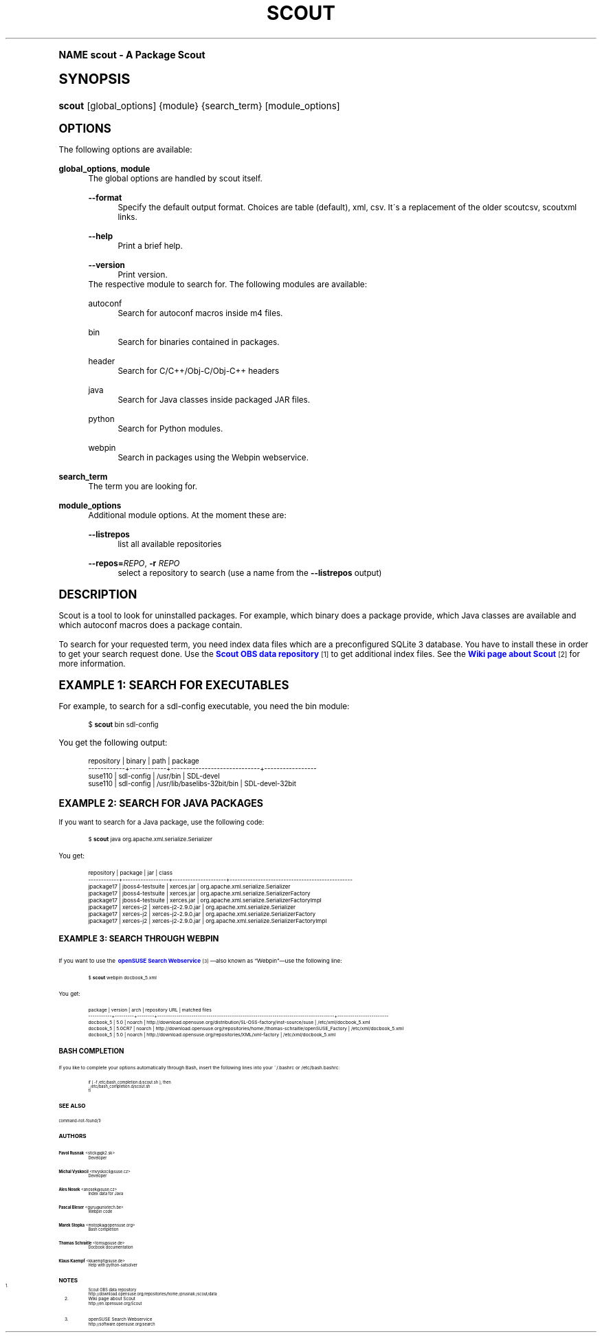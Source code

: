 .\"     Title: scout
.\"    Author: Pavol Rusnak <stick@gk2.sk>
.\" Generator: DocBook XSL Stylesheets v1.74.0 <http://docbook.sf.net/>
.\"      Date: 12/12/2008
.\"    Manual: http://en.opensuse.org/Scout
.\"    Source: http://repo.or.cz/w/scout.git 0.1.0
.\"  Language: English
.\"
.TH "SCOUT" "1" "12/12/2008" "http://repo\&.or\&.cz/w/scout\" "http://en\&.opensuse\&.org/Sco"
.\" -----------------------------------------------------------------
.\" * (re)Define some macros
.\" -----------------------------------------------------------------
.\" ~~~~~~~~~~~~~~~~~~~~~~~~~~~~~~~~~~~~~~~~~~~~~~~~~~~~~~~~~~~~~~~~~
.\" toupper - uppercase a string (locale-aware)
.\" ~~~~~~~~~~~~~~~~~~~~~~~~~~~~~~~~~~~~~~~~~~~~~~~~~~~~~~~~~~~~~~~~~
.de toupper
.tr aAbBcCdDeEfFgGhHiIjJkKlLmMnNoOpPqQrRsStTuUvVwWxXyYzZ
\\$*
.tr aabbccddeeffgghhiijjkkllmmnnooppqqrrssttuuvvwwxxyyzz
..
.\" ~~~~~~~~~~~~~~~~~~~~~~~~~~~~~~~~~~~~~~~~~~~~~~~~~~~~~~~~~~~~~~~~~
.\" SH-xref - format a cross-reference to an SH section
.\" ~~~~~~~~~~~~~~~~~~~~~~~~~~~~~~~~~~~~~~~~~~~~~~~~~~~~~~~~~~~~~~~~~
.de SH-xref
.ie n \{\
.\}
.toupper \\$*
.el \{\
\\$*
.\}
..
.\" ~~~~~~~~~~~~~~~~~~~~~~~~~~~~~~~~~~~~~~~~~~~~~~~~~~~~~~~~~~~~~~~~~
.\" SH - level-one heading that works better for non-TTY output
.\" ~~~~~~~~~~~~~~~~~~~~~~~~~~~~~~~~~~~~~~~~~~~~~~~~~~~~~~~~~~~~~~~~~
.de1 SH
.\" put an extra blank line of space above the head in non-TTY output
.if t \{\
.sp 1
.\}
.sp \\n[PD]u
.nr an-level 1
.set-an-margin
.nr an-prevailing-indent \\n[IN]
.fi
.in \\n[an-margin]u
.ti 0
.HTML-TAG ".NH \\n[an-level]"
.it 1 an-trap
.nr an-no-space-flag 1
.nr an-break-flag 1
\." make the size of the head bigger
.ps +3
.ft B
.ne (2v + 1u)
.ie n \{\
.\" if n (TTY output), use uppercase
.toupper \\$*
.\}
.el \{\
.nr an-break-flag 0
.\" if not n (not TTY), use normal case (not uppercase)
\\$1
.in \\n[an-margin]u
.ti 0
.\" if not n (not TTY), put a border/line under subheading
.sp -.6
\l'\n(.lu'
.\}
..
.\" ~~~~~~~~~~~~~~~~~~~~~~~~~~~~~~~~~~~~~~~~~~~~~~~~~~~~~~~~~~~~~~~~~
.\" SS - level-two heading that works better for non-TTY output
.\" ~~~~~~~~~~~~~~~~~~~~~~~~~~~~~~~~~~~~~~~~~~~~~~~~~~~~~~~~~~~~~~~~~
.de1 SS
.sp \\n[PD]u
.nr an-level 1
.set-an-margin
.nr an-prevailing-indent \\n[IN]
.fi
.in \\n[IN]u
.ti \\n[SN]u
.it 1 an-trap
.nr an-no-space-flag 1
.nr an-break-flag 1
.ps \\n[PS-SS]u
\." make the size of the head bigger
.ps +2
.ft B
.ne (2v + 1u)
.if \\n[.$] \&\\$*
..
.\" ~~~~~~~~~~~~~~~~~~~~~~~~~~~~~~~~~~~~~~~~~~~~~~~~~~~~~~~~~~~~~~~~~
.\" BB/BE - put background/screen (filled box) around block of text
.\" ~~~~~~~~~~~~~~~~~~~~~~~~~~~~~~~~~~~~~~~~~~~~~~~~~~~~~~~~~~~~~~~~~
.de BB
.if t \{\
.sp -.5
.br
.in +2n
.ll -2n
.gcolor red
.di BX
.\}
..
.de EB
.if t \{\
.if "\\$2"adjust-for-leading-newline" \{\
.sp -1
.\}
.br
.di
.in
.ll
.gcolor
.nr BW \\n(.lu-\\n(.i
.nr BH \\n(dn+.5v
.ne \\n(BHu+.5v
.ie "\\$2"adjust-for-leading-newline" \{\
\M[\\$1]\h'1n'\v'+.5v'\D'P \\n(BWu 0 0 \\n(BHu -\\n(BWu 0 0 -\\n(BHu'\M[]
.\}
.el \{\
\M[\\$1]\h'1n'\v'-.5v'\D'P \\n(BWu 0 0 \\n(BHu -\\n(BWu 0 0 -\\n(BHu'\M[]
.\}
.in 0
.sp -.5v
.nf
.BX
.in
.sp .5v
.fi
.\}
..
.\" ~~~~~~~~~~~~~~~~~~~~~~~~~~~~~~~~~~~~~~~~~~~~~~~~~~~~~~~~~~~~~~~~~
.\" BM/EM - put colored marker in margin next to block of text
.\" ~~~~~~~~~~~~~~~~~~~~~~~~~~~~~~~~~~~~~~~~~~~~~~~~~~~~~~~~~~~~~~~~~
.de BM
.if t \{\
.br
.ll -2n
.gcolor red
.di BX
.\}
..
.de EM
.if t \{\
.br
.di
.ll
.gcolor
.nr BH \\n(dn
.ne \\n(BHu
\M[\\$1]\D'P -.75n 0 0 \\n(BHu -(\\n[.i]u - \\n(INu - .75n) 0 0 -\\n(BHu'\M[]
.in 0
.nf
.BX
.in
.fi
.\}
..
.\" -----------------------------------------------------------------
.\" * set default formatting
.\" -----------------------------------------------------------------
.\" disable hyphenation
.nh
.\" disable justification (adjust text to left margin only)
.ad l
.\" -----------------------------------------------------------------
.\" * MAIN CONTENT STARTS HERE *
.\" -----------------------------------------------------------------
.SH "Name"
scout \- A Package Scout
.SH "Synopsis"
.fam C
.HP \w'\fBscout\fR\ 'u
\fBscout\fR [global_options] {module} {search_term} [module_options]
.fam
.SH "Options"
.PP
The following options are available:
.PP
\fBglobal_options\fR, \fBmodule\fR
.RS 4
The global options are handled by scout itself\&.
.PP
\fB\-\-format\fR
.RS 4
Specify the default output format\&. Choices are table (default), xml, csv\&. It\'s a replacement of the older scoutcsv, scoutxml links\&.
.RE
.PP
\fB\-\-help\fR
.RS 4
Print a brief help\&.
.RE
.PP
\fB\-\-version\fR
.RS 4
Print version\&.
.RE
The respective module to search for\&. The following modules are available:
.PP
autoconf
.RS 4
Search for autoconf macros inside m4 files\&.
.RE
.PP
bin
.RS 4
Search for binaries contained in packages\&.
.RE
.PP
header
.RS 4
Search for C/C++/Obj\-C/Obj\-C++ headers
.RE
.PP
java
.RS 4
Search for Java classes inside packaged JAR files\&.
.RE
.PP
python
.RS 4
Search for Python modules\&.
.RE
.PP
webpin
.RS 4
Search in packages using the Webpin webservice\&.
.RE
.RE
.PP
\fBsearch_term\fR
.RS 4
The term you are looking for\&.
.RE
.PP
\fBmodule_options\fR
.RS 4
Additional module options\&. At the moment these are:
.PP
\fB\-\-listrepos\fR
.RS 4
list all available repositories
.RE
.PP
\fB\-\-repos=\fR\fB\fIREPO\fR\fR, \fB\-r \fR\fB\fIREPO\fR\fR
.RS 4
select a repository to search (use a name from the
\fB\-\-listrepos\fR
output)
.RE
.RE
.SH "Description"
.PP
Scout is a tool to look for uninstalled packages\&. For example, which binary does a package provide, which Java classes are available and which autoconf macros does a package contain\&.
.PP
To search for your requested term, you need index data files which are a preconfigured SQLite\ \&3 database\&. You have to install these in order to get your search request done\&. Use the
\m[blue]\fBScout OBS data repository\fR\m[]\&\s-2\u[1]\d\s+2
to get additional index files\&. See the
\m[blue]\fBWiki page about Scout\fR\m[]\&\s-2\u[2]\d\s+2
for more information\&.
.SH "Example 1: Search For Executables"
.PP
For example, to search for a
\FCsdl\-config\F[]
executable, you need the
bin
module:
.sp
.if n \{\
.RS 4
.\}
.fam C
.ps -1
.nf
.BB lightgray
\FC$ \F[]\fBscout\fR bin sdl\-config
.EB lightgray
.fi
.fam
.ps +1
.if n \{\
.RE
.\}
.PP
You get the following output:
.sp
.if n \{\
.RS 4
.\}
.fam C
.ps -1
.nf
.BB lightgray
 repository | binary     | path                        | package
\-\-\-\-\-\-\-\-\-\-\-\-+\-\-\-\-\-\-\-\-\-\-\-\-+\-\-\-\-\-\-\-\-\-\-\-\-\-\-\-\-\-\-\-\-\-\-\-\-\-\-\-\-\-+\-\-\-\-\-\-\-\-\-\-\-\-\-\-\-\-\-
 suse110    | sdl\-config | /usr/bin                    | SDL\-devel
 suse110    | sdl\-config | /usr/lib/baselibs\-32bit/bin | SDL\-devel\-32bit
.EB lightgray
.fi
.fam
.ps +1
.if n \{\
.RE
.\}
.SH "Example 2: Search For Java Packages"
.PP
If you want to search for a Java package, use the following code:
.sp
.if n \{\
.RS 4
.\}
.fam C
.ps -1
.nf
.BB lightgray
\FC$ \F[]\fBscout\fR java org\&.apache\&.xml\&.serialize\&.Serializer
.EB lightgray
.fi
.fam
.ps +1
.if n \{\
.RE
.\}
.PP
You get:
.sp
.if n \{\
.RS 4
.\}
.fam C
.ps -1
.nf
.BB lightgray
 repository | package          | jar                 | class
\-\-\-\-\-\-\-\-\-\-\-\-+\-\-\-\-\-\-\-\-\-\-\-\-\-\-\-\-\-\-+\-\-\-\-\-\-\-\-\-\-\-\-\-\-\-\-\-\-\-\-\-+\-\-\-\-\-\-\-\-\-\-\-\-\-\-\-\-\-\-\-\-\-\-\-\-\-\-\-\-\-\-\-\-\-\-\-\-\-\-\-\-\-\-\-\-\-\-\-\-
 jpackage17 | jboss4\-testsuite | xerces\&.jar          | org\&.apache\&.xml\&.serialize\&.Serializer
 jpackage17 | jboss4\-testsuite | xerces\&.jar          | org\&.apache\&.xml\&.serialize\&.SerializerFactory
 jpackage17 | jboss4\-testsuite | xerces\&.jar          | org\&.apache\&.xml\&.serialize\&.SerializerFactoryImpl
 jpackage17 | xerces\-j2        | xerces\-j2\-2\&.9\&.0\&.jar | org\&.apache\&.xml\&.serialize\&.Serializer
 jpackage17 | xerces\-j2        | xerces\-j2\-2\&.9\&.0\&.jar | org\&.apache\&.xml\&.serialize\&.SerializerFactory
 jpackage17 | xerces\-j2        | xerces\-j2\-2\&.9\&.0\&.jar | org\&.apache\&.xml\&.serialize\&.SerializerFactoryImpl
.EB lightgray
.fi
.fam
.ps +1
.if n \{\
.RE
.\}
.SH "Example 3: Search through Webpin"
.PP
If you want to use the
\m[blue]\fBopenSUSE Search Webservice\fR\m[]\&\s-2\u[3]\d\s+2\(emalso known as
\(lqWebpin\(rq\(emuse the following line:
.sp
.if n \{\
.RS 4
.\}
.fam C
.ps -1
.nf
.BB lightgray
\FC$ \F[]\fBscout\fR webpin docbook_5\&.xml
.EB lightgray
.fi
.fam
.ps +1
.if n \{\
.RE
.\}
.PP
You get:
.sp
.if n \{\
.RS 4
.\}
.fam C
.ps -1
.nf
.BB lightgray
 package   | version | arch   | repository URL                                                                    | matched files
\-\-\-\-\-\-\-\-\-\-\-+\-\-\-\-\-\-\-\-\-+\-\-\-\-\-\-\-\-+\-\-\-\-\-\-\-\-\-\-\-\-\-\-\-\-\-\-\-\-\-\-\-\-\-\-\-\-\-\-\-\-\-\-\-\-\-\-\-\-\-\-\-\-\-\-\-\-\-\-\-\-\-\-\-\-\-\-\-\-\-\-\-\-\-\-\-\-\-\-\-\-\-\-\-\-\-\-\-\-\-\-\-+\-\-\-\-\-\-\-\-\-\-\-\-\-\-\-\-\-\-\-\-\-\-\-\-
 docbook_5 | 5\&.0     | noarch | http://download\&.opensuse\&.org/distribution/SL\-OSS\-factory/inst\-source/suse         | /etc/xml/docbook_5\&.xml
 docbook_5 | 5\&.0CR7  | noarch | http://download\&.opensuse\&.org/repositories/home:/thomas\-schraitle/openSUSE_Factory | /etc/xml/docbook_5\&.xml
 docbook_5 | 5\&.0     | noarch | http://download\&.opensuse\&.org/repositories/XML/xml\-factory                         | /etc/xml/docbook_5\&.xml
.EB lightgray
.fi
.fam
.ps +1
.if n \{\
.RE
.\}
.SH "Bash Completion"
.PP
If you like to complete your options automatically through Bash, insert the following lines into your
\FC~/\&.bashrc\F[]
or
\FC/etc/bash\&.bashrc\F[]:
.sp
.if n \{\
.RS 4
.\}
.fam C
.ps -1
.nf
.BB lightgray
if [ \-f /etc/bash_completion\&.d/scout\&.sh ]; then
  \&. /etc/bash_completion\&.d/scout\&.sh
fi
.EB lightgray
.fi
.fam
.ps +1
.if n \{\
.RE
.\}
.SH "See also"
.PP
command\-not\-found(1)
.SH "Authors"
.PP
\fBPavol Rusnak\fR <\&stick@gk2\&.sk\&>
.RS 4
Developer
.RE
.PP
\fBMichal Vyskocil\fR <\&mvyskocil@suse\&.cz\&>
.RS 4
Developer
.RE
.PP
\fBAles Nosek\fR <\&anosek@suse\&.cz\&>
.RS 4
Index data for Java
.RE
.PP
\fBPascal Bleser\fR <\&guru@unixtech\&.be\&>
.RS 4
Webpin code
.RE
.PP
\fBMarek Stopka\fR <\&mstopka@opensuse\&.org\&>
.RS 4
Bash completion
.RE
.PP
\fBThomas Schraitle\fR <\&toms@suse\&.de\&>
.RS 4
Docbook documentation
.RE
.PP
\fBKlaus Kaempf\fR <\&kkaempf@suse\&.de\&>
.RS 4
Help with python\-satsolver
.RE
.SH "Notes"
.IP " 1." 4
Scout OBS data repository
.RS 4
\%http://download.opensuse.org/repositories/home:/prusnak:/scout/data
.RE
.IP " 2." 4
Wiki page about Scout
.RS 4
\%http://en.opensuse.org/Scout
.RE
.IP " 3." 4
openSUSE Search Webservice
.RS 4
\%http://software.opensuse.org/search
.RE
